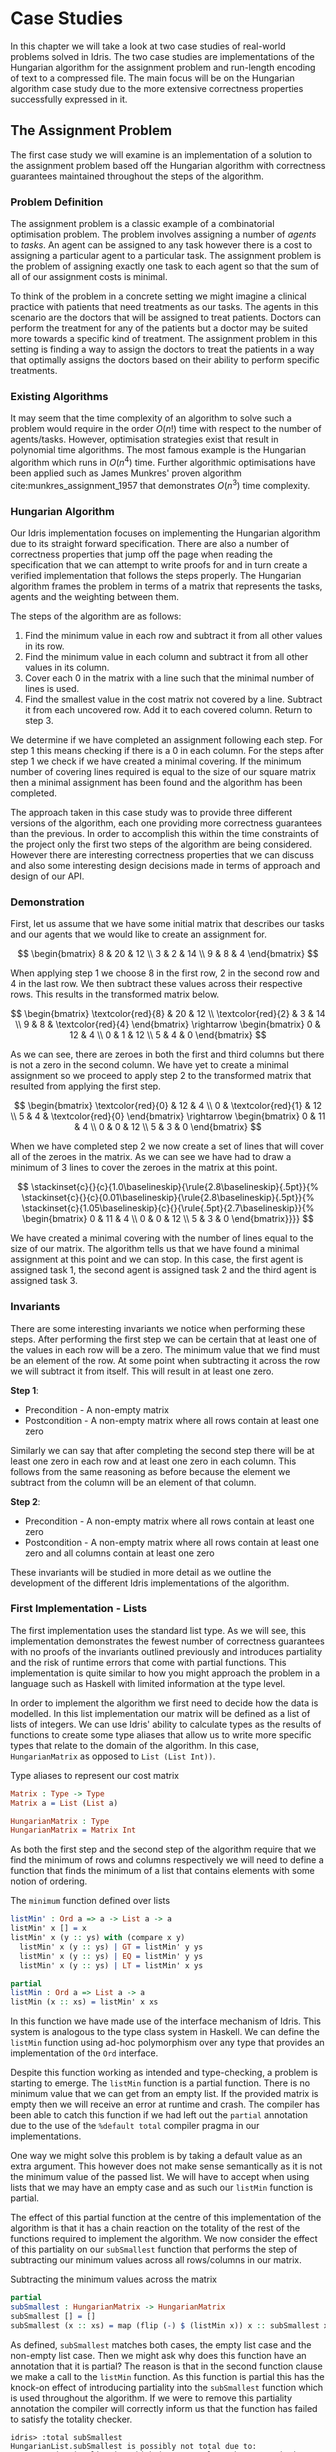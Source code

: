 * Case Studies
In this chapter we will take a look at two case studies of real-world problems
solved in Idris. The two case studies are implementations of the Hungarian
algorithm for the assignment problem and run-length encoding of text to a
compressed file. The main focus will be on the Hungarian algorithm case study
due to the more extensive correctness properties successfully expressed in it.

** The Assignment Problem
The first case study we will examine is an implementation of a solution to the
assignment problem based off the Hungarian algorithm with correctness guarantees
maintained throughout the steps of the algorithm.

*** Problem Definition
The assignment problem is a classic example of a combinatorial optimisation
problem. The problem involves assigning a number of /agents/ to /tasks/. An agent
can be assigned to any task however there is a cost to assigning a particular
agent to a particular task. The assignment problem is the problem of assigning
exactly one task to each agent so that the sum of all of our assignment costs is
minimal.

To think of the problem in a concrete setting we might imagine a clinical
practice with patients that need treatments as our tasks. The agents in this
scenario are the doctors that will be assigned to treat patients. Doctors can
perform the treatment for any of the patients but a doctor may be suited more
towards a specific kind of treatment. The assignment problem in this setting is
finding a way to assign the doctors to treat the patients in a way that
optimally assigns the doctors based on their ability to perform specific
treatments.

*** Existing Algorithms
It may seem that the time complexity of an algorithm to solve such a problem
would require in the order $O(n!)$ time with respect to the number of
agents/tasks. However, optimisation strategies exist that result in polynomial
time algorithms. The most famous example is the Hungarian algorithm which runs
in $O(n^4)$ time. Further algorithmic optimisations have been applied such as
James Munkres' proven algorithm cite:munkres_assignment_1957 that demonstrates
$O(n^3)$ time complexity.

*** Hungarian Algorithm
Our Idris implementation focuses on implementing the Hungarian algorithm due to
its straight forward specification. There are also a number of correctness
properties that jump off the page when reading the specification that we can
attempt to write proofs for and in turn create a verified implementation that
follows the steps properly. The Hungarian algorithm frames the problem in terms
of a matrix that represents the tasks, agents and the weighting between them.

The steps of the algorithm are as follows:
1. Find the minimum value in each row and subtract it from all other values in
   its row.
2. Find the minimum value in each column and subtract it from all other values
   in its column.
3. Cover each 0 in the matrix with a line such that the minimal number of lines
   is used.
4. Find the smallest value in the cost matrix not covered by a line. Subtract it
   from each uncovered row. Add it to each covered column. Return to step 3.

We determine if we have completed an assignment following each step. For step 1
this means checking if there is a 0 in each column. For the steps after step 1
we check if we have created a minimal covering. If the minimum number of
covering lines required is equal to the size of our square matrix then a minimal
assignment has been found and the algorithm has been completed.

The approach taken in this case study was to provide three different versions of
the algorithm, each one providing more correctness guarantees than the previous.
In order to accomplish this within the time constraints of the project only the
first two steps of the algorithm are being considered. However there are
interesting correctness properties that we can discuss and also some interesting
design decisions made in terms of approach and design of our API.

*** Demonstration
First, let us assume that we have some initial matrix that describes our tasks
and our agents that we would like to create an assignment for.

\[ \begin{bmatrix}
8 & 20 & 12 \\
3 & 2 & 14 \\
9 & 8 & 4
\end{bmatrix} \]

When applying step 1 we choose 8 in the first row, 2 in the second row and 4 in
the last row. We then subtract these values across their respective rows. This
results in the transformed matrix below.

\[ \begin{bmatrix}
\textcolor{red}{8} & 20 & 12 \\
\textcolor{red}{2} & 3 & 14 \\
9 & 8 & \textcolor{red}{4}
\end{bmatrix} \rightarrow
\begin{bmatrix}
0 & 12 & 4 \\
0 & 1 & 12 \\
5 & 4 & 0
\end{bmatrix} \]

As we can see, there are zeroes in both the first and third columns but there is
not a zero in the second column. We have yet to create a minimal assignment so
we proceed to apply step 2 to the transformed matrix that resulted from applying
the first step.

\[ \begin{bmatrix}
\textcolor{red}{0} & 12 & 4 \\
0 & \textcolor{red}{1} & 12 \\
5 & 4 & \textcolor{red}{0}
\end{bmatrix} \rightarrow
\begin{bmatrix}
0 & 11 & 4 \\
0 & 0 & 12 \\
5 & 3 & 0
\end{bmatrix} \]

When we have completed step 2 we now create a set of lines that will cover all
of the zeroes in the matrix. As we can see we have had to draw a minimum of 3
lines to cover the zeroes in the matrix at this point.

\[
\stackinset{c}{}{c}{1.0\baselineskip}{\rule{2.8\baselineskip}{.5pt}}{%
\stackinset{c}{}{c}{0.01\baselineskip}{\rule{2.8\baselineskip}{.5pt}}{%
\stackinset{c}{1.05\baselineskip}{c}{}{\rule{.5pt}{2.7\baselineskip}}{%
\begin{bmatrix}
  0 & 11 & 4 \\
  0 & 0 & 12 \\
  5 & 3 & 0
\end{bmatrix}}}}
\]

We have created a minimal covering with the number of lines equal to the size of
our matrix. The algorithm tells us that we have found a minimal assignment at
this point and we can stop. In this case, the first agent is assigned task 1,
the second agent is assigned task 2 and the third agent is assigned task 3.

*** Invariants
There are some interesting invariants we notice when performing these steps.
After performing the first step we can be certain that at least one of the
values in each row will be a zero. The minimum value that we find must be an
element of the row. At some point when subtracting it across the row we will
subtract it from itself. This will result in at least one zero.

*Step 1*:
- Precondition - A non-empty matrix
- Postcondition - A non-empty matrix where all rows contain at least one zero

Similarly we can say that after completing the second step there will be at
least one zero in each row and at least one zero in each column. This follows
from the same reasoning as before because the element we subtract from the
column will be an element of that column.

*Step 2*:
- Precondition - A non-empty matrix where all rows contain at least one zero
- Postcondition - A non-empty matrix where all rows contain at least one zero
  and all columns contain at least one zero

These invariants will be studied in more detail as we outline the development of
the different Idris implementations of the algorithm.

*** First Implementation - Lists
The first implementation uses the standard list type. As we will see, this
implementation demonstrates the fewest number of correctness guarantees with no
proofs of the invariants outlined previously and introduces partiality and the
risk of runtime errors that come with partial functions. This implementation is
quite similar to how you might approach the problem in a language such as
Haskell with limited information at the type level.

In order to implement the algorithm we first need to decide how the data is
modelled. In this list implementation our matrix will be defined as a list of
lists of integers. We can use Idris' ability to calculate types as the results
of functions to create some type aliases that allow us to write more specific
types that relate to the domain of the algorithm. In this case, =HungarianMatrix=
as opposed to =List (List Int))=.

#+CAPTION: Type aliases to represent our cost matrix
#+BEGIN_SRC idris
Matrix : Type -> Type
Matrix a = List (List a)

HungarianMatrix : Type
HungarianMatrix = Matrix Int
#+END_SRC

As both the first step and the second step of the algorithm require that we find
the minimum of rows and columns respectively we will need to define a function
that finds the minimum of a list that contains elements with some notion of ordering.

#+CAPTION: The =minimum= function defined over lists
#+BEGIN_SRC idris
listMin' : Ord a => a -> List a -> a
listMin' x [] = x
listMin' x (y :: ys) with (compare x y)
  listMin' x (y :: ys) | GT = listMin' y ys
  listMin' x (y :: ys) | EQ = listMin' y ys
  listMin' x (y :: ys) | LT = listMin' x ys

partial
listMin : Ord a => List a -> a
listMin (x :: xs) = listMin' x xs
#+END_SRC

In this function we have made use of the interface mechanism of Idris. This
system is analogous to the type class system in Haskell. We can define the
=listMin= function using ad-hoc polymorphism over any type that provides an
implementation of the =Ord= interface.

Despite this function working as intended and type-checking, a problem is
starting to emerge. The =listMin= function is a partial function. There is no
minimum value that we can get from an empty list. If the provided matrix is
empty then we will receive an error at runtime and crash. The compiler has been
able to catch this function if we had left out the =partial= annotation due to the
use of the =%default total= compiler pragma in our implementations.

One way we might solve this problem is by taking a default value as an extra
argument. This however does not make sense semantically as it is not the minimum
value of the passed list. We will have to accept when using lists that we may
have an empty case and as such our =listMin= function is partial.

The effect of this partial function at the centre of this implementation of the
algorithm is that it has a chain reaction on the totality of the rest of the
functions required to implement the algorithm. We now consider the effect of
this partiality on our =subSmallest= function that performs the step of
subtracting our minimum values across all rows/columns in our matrix.

#+CAPTION: Subtracting the minimum values across the matrix
#+BEGIN_SRC idris
partial
subSmallest : HungarianMatrix -> HungarianMatrix
subSmallest [] = []
subSmallest (x :: xs) = map (flip (-) $ (listMin x)) x :: subSmallest xs
#+END_SRC

As defined, =subSmallest= matches both cases, the empty list case and the
non-empty list case. Then we might ask why does this function have an annotation
that it is partial? The reason is that in the second function clause we make a
call to the =listMin= function. As this function is partial this has the knock-on
effect of introducing partiality into the =subSmallest= function which is used
throughout the algorithm. If we were to remove this partiality annotation the
compiler will correctly inform us that the function has failed to satisfy the
totality checker.

#+BEGIN_EXAMPLE
idris> :total subSmallest
HungarianList.subSmallest is possibly not total due to:
    HungarianList.listMin, which is not total as there are missing cases
#+END_EXAMPLE

This partiality bubbles up to the top level of the algorithm at the point where
we export the function that end users will use. Any consumer of this algorithm
should be prepared to either ensure that they never provide an empty matrix to
the =hungarianMethod= function or they risk that their program crashes due to an
unmatched pattern in the =listMin= function.

Obviously we would like to do better than that and not introduce ways to crash
code calling into our algorithm. These kinds of errors should be caught
statically at compile time. Fortunately Idris provides the tools to ensure that
these kinds of errors are made impossible through sufficiently descriptive
types. This is the avenue we will explore and demonstrate with the next
implementation.

*** Second Implementation - Vectors
In the second implementation we begin to narrow down the possibilities of
incorrect type-checking functions. To start off with, the definition of our
=HungarianMatrix= type has been modified. We make use of the Idris standard
library type =Matrix n m a= which is simply defined as =Vect n (Vect m a)=.

#+CAPTION: Type alias to represent our cost matrix
#+BEGIN_SRC idris
HungarianMatrix : (n : Nat) -> {auto p : n `GT` Z} -> Type
HungarianMatrix Z {p = LTEZero} impossible
HungarianMatrix Z {p = (LTESucc _)} impossible
HungarianMatrix (S k) {p = (LTESucc x)} = Matrix (S k) (S k) Int
#+END_SRC

There are a couple of things worth noting in this definition. The aim of this
type alias is to ensure that our =HungarianMatrix= can only represent the square
matrices that have at least 1 row and column. The first argument to this
type-computing function is the size $n$ of our matrix.

The second argument represents a proof that $n > 0$. The curly braces
surrounding this argument denote that it is an implicit argument as outlined in
the previous chapter. As it is implicit, we do not need to explicitly pass this
proof when calling this function to create the type. For example, we can refer
to a square matrix of size 2 as having the type =HungarianMatrix (S (S Z))=
rather than =HungarianMatrix (S (S Z)) someProofTerm=. The use of the =auto=
keyword allows the compiler to perform a proof search to find the proof term
that fits instead of forcing us as the user to create it.

We can bring the implicit argument =p= down to our function definition and perform
a case split on it. We know that if the natural number passed to the function is
ever zero then it is impossible to have a value of type =Z `GT` Z= and as such the
compiler accepts that the two clauses above are impossible. This definition was
carried out in a type-driven way by defining our initial specification that $n$
had to be greater than zero (i.e. we wanted to create a non-empty matrix). By
using the interactive editing capabilities of Idris and case splitting on the
proof term, the clauses above arose immediately leaving just one clause that was
not impossible and where we could insert the definition of our non-empty matrix.

Using the =Vect= type of length-indexed lists helps us achieve more totality in
this implementation. In our previous list of lists based version the partiality
of our =listMin= function had the effect of bubbling up and creating partiality in
all of the functions in our interface. Using the =Vect= type we can reduce the
number of cases that need to be matched in order to achieve a total definition
of a minimum function. Restricting our type to only work on vectors that have at
least one element ensures that we can always return a value from the =vectMin=
function. If we tried to pattern match on the nil constructor for =Vect= then that
would result in a type error as we have explicitly stated in the type of =vectMin=
that it will only accept vectors with at least one element as input.

#+CAPTION: The =minimum= function defined over length-indexed lists
#+BEGIN_SRC idris
vectMin' : Ord a => a -> Vect n a -> a
vectMin' x [] = x
vectMin' x (y :: ys) with (compare x y)
  vectMin' x (y :: ys) | GT = vectMin' y ys
  vectMin' x (y :: ys) | EQ = vectMin' y ys
  vectMin' x (y :: ys) | LT = vectMin' x ys

vectMin : Ord a => Vect (S n) a -> a
vectMin (x :: xs) = vectMin' x xs
#+END_SRC

The effect that this has on our code is that now if a consumer of our algorithm
tries to call into it with an empty matrix that error can be statically detected
at compile time. We do not run the risk of introducing runtime errors that may
only be detected when a system has been running for days with buggy and
under-specified code. This reflects itself in the types of the functions that
implement the specific steps in the algorithm. The types outlined below provide
us with the knowledge that we can never call these functions with ill-typed data
such as empty matrices.

#+CAPTION: Types of the algorithm's steps
#+BEGIN_SRC idris
step1 : HungarianMatrix (S n) -> HungarianMatrix (S n)

step2 : HungarianMatrix (S n) -> HungarianMatrix (S n)

export
hungarianMethod : HungarianMatrix (S n) -> HungarianMatrix (S n)
#+END_SRC

Although we have now introduced an implementation of the algorithm which passes
the Idris totality checker by encoding the size of our cost matrix in its type
we have yet to provide any meaningful correctness properties for the steps of
the algorithm. We would like to be able to reason about the algorithm in terms
of the invariants mentioned before.

*** Third Implementation - Vectors with Proofs
In the third implementation we will build upon the previous attempt using
vectors. In this implementation however, we will create proofs about the code
that we write and enforce the invariants discussed previously. If we want to be
more certain about the correctness of the code that we write we will need to be
able to construct correct proofs that type check but are also semantically
correct in that the type is a correct specification for the proof.

The invariants discussed previously have something in common. They both express
that there must exist a zero somewhere in our matrix. The Idris standard library
provides a type =Elem= which encodes exactly this notion of existence within a
vector. There are two constructors of this type, =Here= and =There=. =Here= represents
a proof that the element at the head of the vector is equal to the element that
is being shown to exist. The repeated use of the name =x= ensures that this
reflexive equality must hold in order to construct a =Here= value. =There=
represents the fact that if an item is an element somewhere later in the vector
then it is an element of a vector constructed by prepending an element to the
front of the vector in discussion.

#+CAPTION: The Idris standard library definition of =Elem=
#+BEGIN_SRC idris
||| A proof that some element is found in a vector
data Elem : a -> Vect k a -> Type where
     Here : Elem x (x::xs)
     There : (later : Elem x xs) -> Elem x (y::xs)
#+END_SRC

This type allows us to express notions such as =(xs : Vect n a) -> Elem 0
(subSmallest xs)=. In our invariants however we want to encode that all of the
rows and columns contain a specific element. Idris also provides some
quantifiers that act over lists and vectors. These quantifiers =Any= and =All=
encode notions of existential quantification and universal quantification
respectively. If we look at how =All= is defined we can see that it is very
closely related to the =Vect= type we have been using. In a sense we can reason
about it as a vector of proofs that some property holds corresponding
element-wise to the =Vect= passed as an input to the type.

#+CAPTION: The Idris standard library definition of =All=
#+BEGIN_SRC idris
||| A proof that all elements of a vector satisfy a property. It is a list of
||| proofs, corresponding element-wise to the `Vect`.
data All : (P : a -> Type) -> Vect n a -> Type where
  Nil : {P : a -> Type} -> All P Nil
  (::) : {P : a -> Type} -> {xs : Vect n a} -> P x -> All P xs -> All P (x :: xs)
#+END_SRC

We can implement a map-like operation that takes a vector and a function that
shows the property holds for any particular element of that vector and produce a
proof that the property holds for all elements of that vector.

#+CAPTION: A proof mapping function to create a proof of =All=
#+BEGIN_SRC idris
proofMap : {P : a -> Type} -> ((x : a) -> P x) -> (xs : Vect n a) -> All P xs
proofMap _ [] = []
proofMap f (x :: xs) = f x :: proofMap f xs
#+END_SRC

Having looked at =Elem=, =All= and discussed some ways of creating proofs over
vectors and matrices we can now encode the invariants we outlined previously as
Idris types.

#+CAPTION: An encoding of our invariants as Idris types
#+BEGIN_SRC idris
step1 : HungarianMatrix (S n) -> (ys : HungarianMatrix (S n) ** All (Elem 0) ys)

step2 : (xs : HungarianMatrix (S n) ** All (Elem 0) xs)
     -> (ys : HungarianMatrix (S n) ** All (Elem 0) ys)
#+END_SRC

The =step1= function says that we will take some non-empty matrix and produce not
only a transformed matrix after having performed the operations of the algorithm
but also a proof that all of the rows of this matrix contain a zero somewhere in
them. The =step2= function takes the result of the =step1= function and produces a
newly transformed matrix and also a proof that the columns of this new matrix
all contain a zero. In both of these functions we make use of the dependent pair
type, =**=. This is Idris' encoding of Martin-Löf's \Sigma-types. In both of these
examples the /type/ of the second element of the pair is dependent upon the /value/
of the first.

We have also encoded some sense of ordering of the steps of the algorithm in
these types. We do not want to write correct implementations of the steps of the
algorithm and then interleave them in an incorrect order. By enforcing in step 2
that we first have a value that is of the type output from step 1 then we can
enforce an ordering between the steps of the algorithm. There should be no way
to call into step 2 without having obtained the value from having called step 1.
We can also think of this in terms of preconditions and postconditions. The
precondition of step 2 of the algorithm is the same as the postcondition of
step 1. This can continue for the other steps of the algorithm to ensure a
correct order of application.

There are a number of underlying proof steps that are required to get to the
point where we can write the functions =step1= and =step2= above.
1. The =vectMin= function produces a value present in the passed vector
2. Subtracting that value across a row/column produces at least one zero
3. Subtracting minimums across all rows/columns produces zeroes in all
   rows/columns

We will focus on this first proof step as an example to illustrate the approach
to performing these proofs in the type-driven style.

#+CAPTION: Proof that =vectMin= produces an element of the passed vector
#+BEGIN_SRC idris
||| If we have a function to show `x` being in `zs` implies `x` being in `as`
||| and we can show `x` is in `y :: zs` then we can show `x` is in `y :: as`
congElem : (Elem x zs -> Elem x as) -> Elem x (y :: zs) -> Elem x (y :: as)
congElem _ Here = Here
congElem f (There later) = There (f later)

vectMinElem' : Ord a => (x : a) -> (ys : Vect n a) -> Elem (vectMin' x ys) (x :: ys)
vectMinElem' x [] = Here
vectMinElem' x (y :: ys) with (compare x y)
  vectMinElem' x (y :: ys) | GT = There (vectMinElem' y ys)
  vectMinElem' x (y :: ys) | EQ = There (vectMinElem' y ys)
  vectMinElem' x (y :: ys) | LT = congElem There (vectMinElem' x ys)

vectMinElem : Ord a => (xs : Vect (S n) a) -> Elem (vectMin xs) xs
vectMinElem (x :: xs) = vectMinElem' x xs
#+END_SRC

Structurally, this proof is very similar to the definitions of =vectMin= and
=vectMin'= discussed in the previous section. We can see that the proof is
deferred to a helper function =vectMinElem'= which states that if we have a value
=x= and a vector =ys= then we can prove that applying the helper function =vectMin'=
to those arguments results in a value in =x :: ys=. For the empty vector,
type-driven development allows the compiler to know that the only case that is
possible is that the element must be at the current position as we have the
singleton list =[x]= in our type. In this case proof search is sufficient to find
the correct value for us.

The use of the =with= pattern for a non-empty vector allows us to dependently
pattern match on the result of the comparison. If the value at the head of the
vector is either greater than or equal to the current minimum, by the definition
of the =vectMin'= function, we know that the value returned will not be =x= but some
later value and so the constructor =There= is used with a recursive call to
=vectMinElem'=. The =congElem= function represents the congruence of =Elem= in that if
we have an implication that =x= is in =zs= implies =x= being in =as= then if =x= is in =y
:: zs= that will imply that =x= is in =y :: as=. We use this to prove that our
minimum is in the vector when it continues to be the minimum value inspected so
far while recursing through the vector. This gives a flavour of the approach
used when writing proofs of functions in Idris. The rest of the proofs for the
steps of the algorithm are provided as part of the full code listing for the
=HungarianMatrixProof= Idris module should you wish to inspect more of these same
approaches in use.

There were some particular challenges that appeared while writing this
implementation. The first of which was the lack of dependent pattern matching
for integers. As =Int= is defined as a primitive type in Idris we cannot perform
any meaningful induction over its structure like we can do with the =Nat=
datatype. As part of this proven implementation we need to be able to show that
subtracting a number from itself produces zero. If our implementation were using
natural numbers then we could leverage the already defined proof of this fact
from the Idris standard library. Unfortunately the Hungarian algorithm has to
deal with negative numbers in the later steps of the algorithm and the use of
=Nat= will not be satisfactory for such an implementation. As we cannot perform
dependent pattern matching on =Int= we have to define this is a postulate that we
tell Idris to trust. For small and self-evident theorems such as this it may be
acceptable to write a postulate but we would like to encode as much of our proof
within the Idris framework as possible so having to use postulates is indicative
of a deficiency in the code. There exists a wrapper around =Nat= to represent
signed integers in the Idris standard library however it was only discovered
after the version using integers was complete.

#+CAPTION: We tell Idris to trust us that $x\mathbin{-} x \mathrel{=} 0$
#+BEGIN_SRC idris
postulate minusSelfZero : {x : Int} -> x - x = 0
#+END_SRC

Another pain point arose from the oftentimes complex type errors. In one
instance a particularly verbose and incomprehensible 200 line type error was
produced when attempting to prove that all of the rows contained zeroes. The use
of the names =meth1=, =meth5= etc. indicated that we needed to somehow examine how
interfaces were being used in our implementation. The problem turned out to only
demonstrate itself in a particular use of the =map= function from the =Functor=
interface. Replacing the call to =map= with a local definition specialised only to
work over =Vect= caused the type errors to disappear. This turned out to be a bug
in the Idris compiler and how it handles interfaces that has since been
corrected although we were not aware of this at the time of writing the code.
These cryptic error messages can often manifest themselves when working in a
system with such an expressive type system. It will often be difficult to tell
if the error is due to a mistake on your part or if it is some detail of a bug
in the compiler leaking out into your code.

*** API Considerations
It is worth considering what kind of application programming interface we wish
to expose to the consumers of our algorithm. Although we have these complicated
proof terms as part of our module we can make some decisions about how simple or
complicated the API is to use. In each implementation we have elected to export
a simple function that performs the steps of the algorithm. Each of our modules
contains a definition similar to the following.

#+CAPTION: Our user-facing API for the Hungarian algorithm
#+BEGIN_SRC idris
export
hungarianMethod : HungarianMatrix (S n) -> HungarianMatrix (S n)
hungarianMethod xs = transpose (fst (step2 (step1 xs)))
#+END_SRC

With dependent types we can choose to expose as much or as little of the
underlying proof terms as we wish. We may not wish to complicate the use of our
library with the correctness proofs that ensure that we have a rigorous
implementation that is formally verified. We can achieve a simple user-facing
API while still having that formalism beneath ensuring that more static errors
are detected at compile time. To compliment this simple API a number of other
correctness proofs about the main functions could be exported from the module
separately. If someone wanted to take advantage of the fact the implementation
has been verified then they can use these properties in their code. For most
consumers of the library this will probably not be the case but it is still
possible to satisfy both the users that want a simple API and those that would
like access to the underlying formalism that ensures that the simple API behaves
as it should.

*** Haskell Port - Bottom Up Approach
Another implementation approach taken when tackling this algorithm was to take
an existing Haskell version of the Hungarian method and port it to Idris. From
there, we could add further specification of the correctness of our
implementation to the types of the ported functions. This can be seen as more of
a bottom-up approach as compared to the top-down approach of type-driven
development where the specification (types) come first.

The code being ported was a package cite:komuves_munkres_2008 on the Haskell
package server Hackage. The aim was to take this package and directly port the
code over to Idris however there were a number of complications with this
approach. The major problem was the use of efficient stateful data structures
such as =Data.Array= in the Haskell package. Idris does not provide an analogous
data structure to this efficient array type. The Haskell implementation had to
be pulled apart in order to translate it into a representation using lists and
recursion rather than mutating references to arrays. The surface syntax may make
it seem simple to port this code to Idris however that was not the case as we
found. There were some subtleties involved in getting the code to type-check in
Idris.

At this point we can begin to add our correctness proofs onto our ported Idris
code. Ultimately this work had to be abandoned and a new approach taken in the
type-driven style. The implementation was not suited to writing proofs at least
not in a simple manner. Much more benefit and success was had when writing code
that was specifically set out to be proven in the first place. This means
specifying the properties you want to prove at the outset in your types and by
implementing the functions in a type-driven development fashion.

** Run-Length Encoding
The next case study we will examine is an Idris implementation of run-length
encoding.

*** Problem Definition
Numerous compression algorithms and techniques exist to squeeze data into
occupying fewer bytes in memory or on disk. Often these algorithms optimise for
specific use cases. For example, the compression present in the JPEG image
format is lossy because of the visual nature of the data being compressed. Even
with mild loss to the quality of the image the overall image will still be only
slightly distinguishable from the original image. Lossy compression schemes also
exist for audio and video data again to optimise data that is tolerant to a loss
of quality. For text however we do not want to introduce lossy compression as
that would distort the original meaning of the data perceivably.

Run-length encoding is a simple, lossless technique used to compress text data.
The data is encoded as a series of ``runs'' which represent multiple repeated
occurrences of a single character. To illustrate the working of this compression
scheme the string ``foooobaaaar'' would be encoded as ``1f4o1b4a1r''. There is
one 'f' followed by four 'o's and so on. If we were to store the run counters in
8 bit unsigned integers and deal with 8 bit ASCII characters the compressed
version would come in at 10 bytes versus the original 11 bytes. This algorithm
has saved very little memory in this example but we can see how this might scale
up for longer runs in larger strings.

*** Invariants
There are two invariants that we might want to prove about a compression scheme
such as run-length encoding. The first of which is that the compression
algorithm actually produces a value which occupies less space than the original
value. The second invariant is that there exists an identity from composing
compression and decompression. If we take some data and call a compression
function on it and then pass that result on to a decompression function then we
expect to get back the same initial data that we compressed. In this sense
=decompress (compress data)= should be equal to =id data= and as a result =decompress
. compress= should equal =id=. For reasons outlined later we will see why both of
these invariants are either quite difficult or impossible to encode and prove.

*** Idris Implementation
This case study began by taking an initial piece of example code from the Idris
repository that performed a simple run-length encoding. The initial code
demonstrated how a run-length encoder might be written but did not properly
encode the data. The output of the function was a string which does not
accurately represent how we want to encode the data. A proper encoder would
alternate between an 8 bit integer and an 8 bit ASCII character to produce an
efficient format capable of being written byte-by-byte to a file.

#+CAPTION: Intermediate format encoder for run-length encoding
#+BEGIN_SRC idris
intermediate : {auto p : m `LTE` (S n)} -> Vect (S n) Char -> (m : Nat ** Vect (S m) (Nat, Char))
intermediate xs with (rle xs)
  intermediate (_ :: _) | REnd impossible
  intermediate (c :: (replicate n c ++ [])) | (RChar n c rs) = (_ ** [(S n, c)])
  intermediate (c :: (replicate n c ++ (z :: zs))) | (RChar n c rs)
    = let (_ ** ws) = intermediate (z :: zs)
        in (_ ** (S n, c) :: ws)
#+END_SRC

This function creates an intermediate representation of our run-length encoded
data as a vector of pairs of natural numbers and characters. The natural numbers
give the length of the run and the character represents the character that is
being counted for that run. As seen before, we make use of the dependent pair
type =**= to specify the length of our resultant vector. We also make use of =auto=
proof search to ensure that the length of the resultant vector is less than or
equal to the length of the vector of characters passed in to be compressed. This
should be the case as if we have all length 1 runs then the vectors will have
equal length and if there is ever a run that is more than 1 long then there will
be fewer intermediate values as we only need to store the character once with
its run length.

With our intermediate value representation we can now begin to turn the data
into bytes that are suitable for output to a file. Idris includes a library
=Data.Bits= that contains numerous functions for manipulating binary data. We can
represent the data that we want to flush out to our file as a list of =Bits 8=
values which essentially map down to bytes. The drawback of this approach is
that we will truncate runs longer than 255 as we only have 8 bits to work with.
An extension to this scheme could be added such that runs longer than 255 are
represented as separate runs.

#+CAPTION: Translation of our intermediate data to bytes
#+BEGIN_SRC idris
compressedBits : (n : Nat ** Vect (S n) (Nat, Char)) -> List (Bits 8)
compressedBits (Z ** ((n, c) :: [])) = [intToBits (cast n), intToBits (cast (ord c))]
compressedBits ((S x) ** ((n, c) :: xs)) = intToBits (cast n) :: intToBits (cast (ord c)) :: compressedBits (x ** xs)
#+END_SRC

With the information encoded as bytes we can use the Idris =Data.Buffer= module to
allocate a buffer that we can write the data into. We know that the size of the
buffer we want to allocate will be 2 times the length of our intermediate vector
format. One byte will be allocated for the length of the run and one byte
allocated for the actual character. Recursion over our list of bytes allows us
to build up a series of =IO= actions for writing out to our allocated buffer. We
can then sequence these actions to perform the modifications to the buffer and
flush it out to a file as compressed data.

#+CAPTION: The main RLE program
#+BEGIN_SRC idris
writeCompressed' : List (Bits 8) -> Buffer -> Int -> List (IO ())
writeCompressed' [] buf loc = [pure ()]
writeCompressed' ((MkBits x) :: xs) buf loc = setByte buf loc x :: writeCompressed' xs buf (loc + 1)

writeCompressed : List (Bits 8) -> Buffer -> List (IO ())
writeCompressed xs buf = writeCompressed' xs buf 0

main : IO ()
main = do
  putStrLn ("Compressing: " ++ testString)
  putStrLn $ show compressed
  let bufferSize = cast $ 2 * (S (fst inter))
  Just buffer <- newBuffer bufferSize
    | Nothing => putStrLn "Failed to allocate buffer" -- If out of memory
  sequence_ $ writeCompressed compressed buffer -- Fill buffer
  Right file <- openFile "output.bin" WriteTruncate -- Get file handle
    | Left _ => putStrLn "Failed to get file handle"
  writeBufferToFile file buffer bufferSize
  putStrLn "Output written to output.bin"
#+END_SRC

*** Proving Our Invariants
Unfortunately proving the invariants discussed above was not as straight-forward
as providing a working version of the compression algorithm. The first invariant
which states that compression in some sense reduces the amount of memory that
the data occupies in many cases will not be true. If we consider the string
``idris-compiler'' we can see that there are no runs greater than length 1. When
we do a run-length encoding of this string we get the output
``1i1d1r1i1s1-1c1o1m1p1i1l1e1r''. A run-length encoding of the original 14 bytes
gives an output that is 28 bytes long. Optimisations may be made to handle these
single character runs however that was not part of our algorithm. One upside
however is that we were able to prove that the intermediate format must be a
vector with less than or equal elements to the string being compressed.

The second invariant which states that composition of compression and
decompression is an identity function was also beyond the scope of this case
study. Our initial expectation was that we would be able to prove this fact as
part of our implementation. Upon further reading and assessment of the problem
we found that there would be too much work involved and that the problem was at
a level of research far beyond this project. Only in the past year and more
recently have formal proofs for this identity property for compression
algorithms started to emerge. One example is Senjak and Hofmann's 2016 proof
cite:senjak_deflate_2016 of deflate compression and decompression forming an
identity in Coq. A project of this scale for run-length encoding would be worthy
of being studied in isolation as the topic of discussion of its own bachelor's
thesis.
